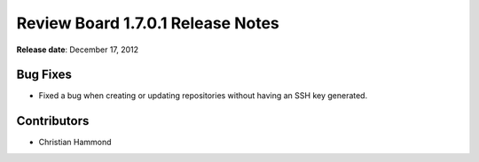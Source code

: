 ==================================
Review Board 1.7.0.1 Release Notes
==================================

**Release date**: December 17, 2012


Bug Fixes
=========

* Fixed a bug when creating or updating repositories without having an SSH
  key generated.


Contributors
============

* Christian Hammond
